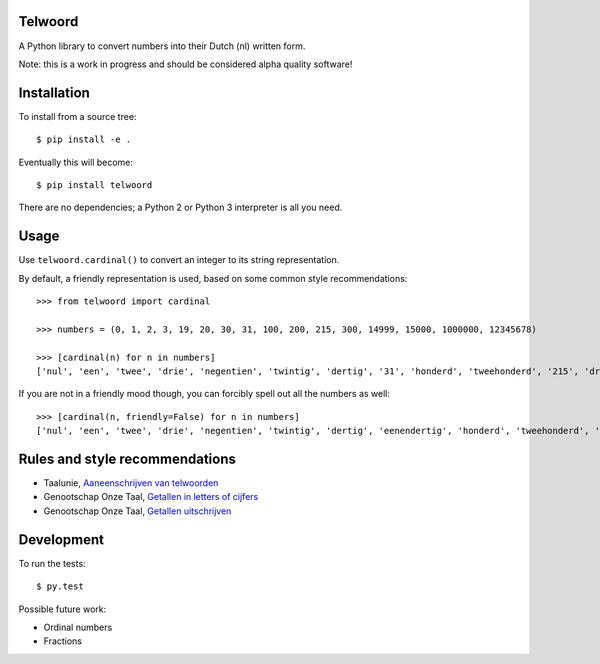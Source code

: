 Telwoord
========

A Python library to convert numbers into their Dutch (nl) written form.

Note: this is a work in progress and should be considered alpha quality
software!


Installation
============

To install from a source tree::

    $ pip install -e .

Eventually this will become::

    $ pip install telwoord

There are no dependencies; a Python 2 or Python 3 interpreter is all you need.


Usage
=====

Use ``telwoord.cardinal()`` to convert an integer to its string representation.

By default, a friendly representation is used, based on some common style
recommendations::

    >>> from telwoord import cardinal

    >>> numbers = (0, 1, 2, 3, 19, 20, 30, 31, 100, 200, 215, 300, 14999, 15000, 1000000, 12345678)

    >>> [cardinal(n) for n in numbers]
    ['nul', 'een', 'twee', 'drie', 'negentien', 'twintig', 'dertig', '31', 'honderd', 'tweehonderd', '215', 'driehonderd', '14999', '15 duizend', '1 miljoen', '12345678']

If you are not in a friendly mood though, you can forcibly spell out all the
numbers as well::

    >>> [cardinal(n, friendly=False) for n in numbers]
    ['nul', 'een', 'twee', 'drie', 'negentien', 'twintig', 'dertig', 'eenendertig', 'honderd', 'tweehonderd', 'tweehonderdvijftien', 'driehonderd', 'veertienduizend negenhonderdnegenennegentig', 'vijftienduizend', 'een miljoen', 'twaalf miljoen driehonderdvijfenveertigduizend zeshonderdachtenzeventig']


Rules and style recommendations
===============================

* Taalunie, `Aaneenschrijven van telwoorden
  <http://woordenlijst.org/leidraad/6/9/>`_

* Genootschap Onze Taal, `Getallen in letters of cijfers
  <https://onzetaal.nl/taaladvies/advies/getallen-in-letters-of-cijfers>`_

* Genootschap Onze Taal, `Getallen uitschrijven
  <https://onzetaal.nl/taaladvies/advies/getallen-uitschrijven>`_


Development
===========

To run the tests::

    $ py.test

Possible future work:

* Ordinal numbers
* Fractions
